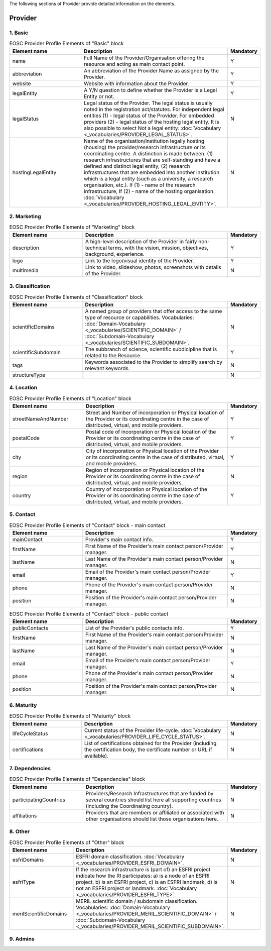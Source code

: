 
.. _provider:

The following sections of Provider provide detailed information on the elements.

Provider
========

        
1. Basic
########

.. list-table:: EOSC Provider Profile Elements of "Basic" block
   :widths: 25 50 10
   :header-rows: 1

   * - Element name
     - Description
     - Mandatory        
   * - name
     - Full Name of the Provider/Organisation offering the resource and acting as main contact point.
     - Y
   * - abbreviation
     - An abbreviation of the Provider Name as assigned by the Provider.
     - Y
   * - website
     - Website with information about the Provider.
     - Y
   * - legalEntity
     - A Y/N question to define whether the Provider is a Legal Entity or not.
     - Y
   * - legalStatus
     - Legal status of the Provider. The legal status is usually noted in the registration act/statutes. For independent legal entities (1) - legal status of the Provider. For embedded providers (2) - legal status of the hosting legal entity. It is also possible to select Not a legal entity. :doc:`Vocabulary <_vocabularies/PROVIDER_LEGAL_STATUS>`.
     - N
   * - hostingLegalEntity
     - Name of the organisation/institution legally hosting (housing) the provider/research infrastructure or its coordinating centre. A distinction is made between: (1) research infrastructures that are self-standing and have a defined and distinct legal entity, (2) research infrastructures that are embedded into another institution which is a legal entity (such as a university, a research organisation, etc.). If (1) - name of the research infrastructure, If (2) - name of the hosting organisation. :doc:`Vocabulary <_vocabularies/PROVIDER_HOSTING_LEGAL_ENTITY>`.
     - N

2. Marketing
############

.. list-table:: EOSC Provider Profile Elements of "Marketing" block
   :widths: 25 50 10
   :header-rows: 1

   * - Element name
     - Description
     - Mandatory        
   * - description
     - A high-level description of the Provider in fairly non-technical terms, with the vision, mission, objectives, background, experience.
     - Y
   * - logo
     - Link to the logo/visual identity of the Provider.
     - Y
   * - multimedia
     - Link to video, slideshow, photos, screenshots with details of the Provider.
     - N

3. Classification
#################

.. list-table:: EOSC Provider Profile Elements of "Classification" block
   :widths: 25 50 10
   :header-rows: 1

   * - Element name
     - Description
     - Mandatory        
   * - scientificDomains
     - A named group of providers that offer access to the same type of resource or capabilities. Vocabularies: :doc:`Domain-Vocabulary <_vocabularies/SCIENTIFIC_DOMAIN>` / :doc:`Subdomain-Vocabulary <_vocabularies/SCIENTIFIC_SUBDOMAIN>`.
     - N
   * - scientificSubdomain
     - The subbranch of science, scientific subdicipline that is related to the Resource.
     - Y
   * - tags
     - Keywords associated to the Provider to simplify search by relevant keywords.
     - N
   * - structureType
     - 
     - N

4. Location
###########

.. list-table:: EOSC Provider Profile Elements of "Location" block
   :widths: 25 50 10
   :header-rows: 1

   * - Element name
     - Description
     - Mandatory        
   * - streetNameAndNumber
     - Street and Number of incorporation or Physical location of the Provider or its coordinating centre in the case of distributed, virtual, and mobile providers.
     - Y
   * - postalCode
     - Postal code of incorporation or Physical location of the Provider or its coordinating centre in the case of distributed, virtual, and mobile providers.
     - Y
   * - city
     - City of incorporation or Physical location of the Provider or its coordinating centre in the case of distributed, virtual, and mobile providers.
     - Y
   * - region
     - Region of incorporation or Physical location of the Provider or its coordinating centre in the case of distributed, virtual, and mobile providers.
     - N
   * - country
     - Country of incorporation or Physical location of the Provider or its coordinating centre in the case of distributed, virtual, and mobile providers.
     - Y

5. Contact
##########

.. list-table:: EOSC Provider Profile Elements of "Contact" block - main contact
   :widths: 25 50 10
   :header-rows: 1

   * - Element name
     - Description
     - Mandatory        
   * - mainContact
     - Provider's main contact info.
     - Y
   * - firstName
     - First Name of the Provider's main contact person/Provider manager.
     - Y
   * - lastName
     - Last Name of the Provider's main contact person/Provider manager.
     - N
   * - email
     - Email of the Provider's main contact person/Provider manager.
     - Y
   * - phone
     - Phone of the Provider's main contact person/Provider manager.
     - N
   * - position
     - Position of the Provider's main contact person/Provider manager.
     - N

.. list-table:: EOSC Provider Profile Elements of "Contact" block - public contact
   :widths: 25 50 10
   :header-rows: 1

   * - Element name
     - Description
     - Mandatory        
   * - publicContacts
     - List of the Provider's public contacts info.
     - Y
   * - firstName
     - First Name of the Provider's main contact person/Provider manager.
     - N
   * - lastName
     - Last Name of the Provider's main contact person/Provider manager.
     - N
   * - email
     - Email of the Provider's main contact person/Provider manager.
     - Y
   * - phone
     - Phone of the Provider's main contact person/Provider manager.
     - N
   * - position
     - Position of the Provider's main contact person/Provider manager.
     - N

6. Maturity
###########

.. list-table:: EOSC Provider Profile Elements of "Maturity" block
   :widths: 25 50 10
   :header-rows: 1

   * - Element name
     - Description
     - Mandatory        
   * - lifeCycleStatus
     - Current status of the Provider life-cycle. :doc:`Vocabulary <_vocabularies/PROVIDER_LIFE_CYCLE_STATUS>`.
     - N
   * - certifications
     - List of certifications obtained for the Provider (including the certification body, the certificate number or URL if available).
     - N

7. Dependencies
###############

.. list-table:: EOSC Provider Profile Elements of "Dependencies" block
   :widths: 25 50 10
   :header-rows: 1

   * - Element name
     - Description
     - Mandatory        
   * - participatingCountries
     - Providers/Research Infrastructures that are funded by several countries should list here all supporting countries (including the Coordinating country).
     - N
   * - affiliations
     - Providers that are members or affiliated or associated with other organisations should list those organisations here.
     - N

8. Other
########

.. list-table:: EOSC Provider Profile Elements of "Other" block
   :widths: 25 50 10
   :header-rows: 1

   * - Element name
     - Description
     - Mandatory        
   * - esfriDomains
     - ESFRI domain classification. :doc:`Vocabulary <_vocabularies/PROVIDER_ESFRI_DOMAIN>`.
     - N
   * - esfriType
     - If the research infrastructure is (part of) an ESFRI project indicate how the RI participates: a) is a node of an ESFRI project, b) is an ESFRI project, c) is an ESFRI landmark, d) is not an ESFRI project or landmark. :doc:`Vocabulary <_vocabularies/PROVIDER_ESFRI_TYPE>`.
     - N
   * - merilScientificDomains
     - MERIL scientific domain / subdomain classification. Vocabularies: :doc:`Domain-Vocabulary <_vocabularies/PROVIDER_MERIL_SCIENTIFIC_DOMAIN>` / :doc:`Subdomain-Vocabulary <_vocabularies/PROVIDER_MERIL_SCIENTIFIC_SUBDOMAIN>`.
     - N

9. Admins
#########

